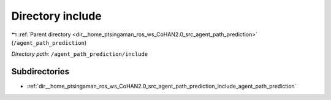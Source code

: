 .. _dir__home_ptsingaman_ros_ws_CoHAN2.0_src_agent_path_prediction_include:


Directory include
=================


|exhale_lsh| :ref:`Parent directory <dir__home_ptsingaman_ros_ws_CoHAN2.0_src_agent_path_prediction>` (``/agent_path_prediction``)

.. |exhale_lsh| unicode:: U+021B0 .. UPWARDS ARROW WITH TIP LEFTWARDS


*Directory path:* ``/agent_path_prediction/include``

Subdirectories
--------------

- :ref:`dir__home_ptsingaman_ros_ws_CoHAN2.0_src_agent_path_prediction_include_agent_path_prediction`



